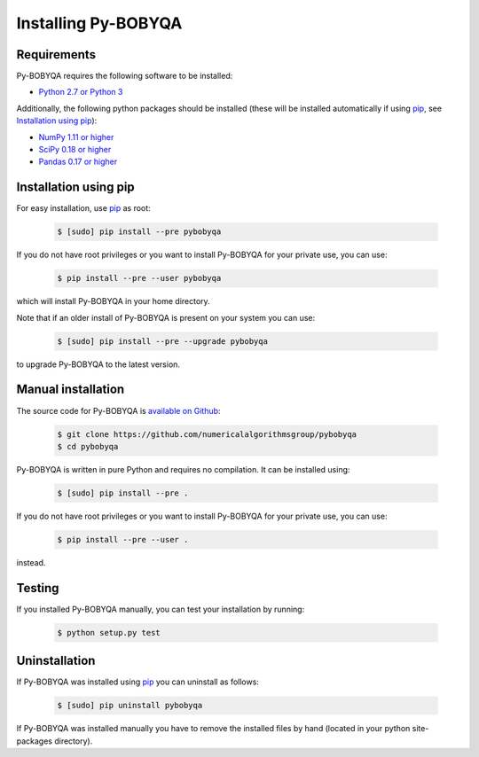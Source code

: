 Installing Py-BOBYQA
====================

Requirements
------------
Py-BOBYQA requires the following software to be installed:

* `Python 2.7 or Python 3 <http://www.python.org/>`_

Additionally, the following python packages should be installed (these will be installed automatically if using `pip <http://www.pip-installer.org/>`_, see `Installation using pip`_):

* `NumPy 1.11 or higher <http://www.numpy.org/>`_ 
* `SciPy 0.18 or higher <http://www.scipy.org/>`_
* `Pandas 0.17 or higher <https://pandas.pydata.org/>`_


Installation using pip
----------------------
For easy installation, use `pip <http://www.pip-installer.org/>`_ as root:

 .. code-block:: bash

    $ [sudo] pip install --pre pybobyqa

If you do not have root privileges or you want to install Py-BOBYQA for your private use, you can use:

 .. code-block:: bash

    $ pip install --pre --user pybobyqa
      
which will install Py-BOBYQA in your home directory.

Note that if an older install of Py-BOBYQA is present on your system you can use:

 .. code-block:: bash

    $ [sudo] pip install --pre --upgrade pybobyqa
      
to upgrade Py-BOBYQA to the latest version.

Manual installation
-------------------
The source code for Py-BOBYQA is `available on Github <https://https://github.com/numericalalgorithmsgroup/pybobyqa>`_:

 .. code-block:: bash
 
    $ git clone https://github.com/numericalalgorithmsgroup/pybobyqa
    $ cd pybobyqa

Py-BOBYQA is written in pure Python and requires no compilation. It can be installed using:

 .. code-block:: bash

    $ [sudo] pip install --pre .

If you do not have root privileges or you want to install Py-BOBYQA for your private use, you can use:

 .. code-block:: bash

    $ pip install --pre --user .
    
instead.    

Testing
-------
If you installed Py-BOBYQA manually, you can test your installation by running:

 .. code-block:: bash

    $ python setup.py test

Uninstallation
--------------
If Py-BOBYQA was installed using `pip <http://www.pip-installer.org/>`_ you can uninstall as follows:

 .. code-block:: bash

    $ [sudo] pip uninstall pybobyqa

If Py-BOBYQA was installed manually you have to remove the installed files by hand (located in your python site-packages directory).


